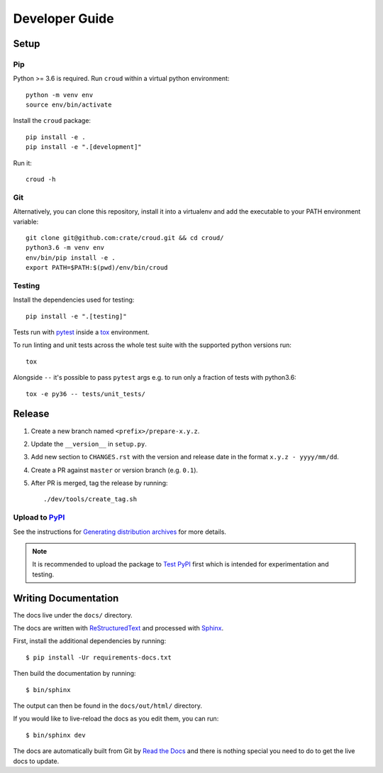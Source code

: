 ===============
Developer Guide
===============

Setup
=====

Pip
---

Python >= 3.6 is required. Run ``croud`` within a virtual python environment::

    python -m venv env
    source env/bin/activate

Install the ``croud`` package::

    pip install -e .
    pip install -e ".[development]"

Run it::

    croud -h

Git
---

Alternatively, you can clone this repository, install it into a virtualenv and
add the executable to your PATH environment variable::

    git clone git@github.com:crate/croud.git && cd croud/
    python3.6 -m venv env
    env/bin/pip install -e .
    export PATH=$PATH:$(pwd)/env/bin/croud

Testing
-------

Install the dependencies used for testing::

    pip install -e ".[testing]"

Tests run with `pytest`_ inside a `tox`_ environment.

To run linting and unit tests across the whole test suite with the supported
python versions run::

    tox

Alongside ``--`` it's possible to pass ``pytest`` args e.g. to run only a
fraction of tests with python3.6::

    tox -e py36 -- tests/unit_tests/

Release
=======

#. Create a new branch named ``<prefix>/prepare-x.y.z``.

#. Update the ``__version__`` in ``setup.py``.

#. Add new section to ``CHANGES.rst`` with the version and release date in the
   format ``x.y.z - yyyy/mm/dd``.

#. Create a PR against ``master`` or version branch (e.g. ``0.1``).

#. After PR is merged, tag the release by running::

    ./dev/tools/create_tag.sh


Upload to `PyPI`_
-----------------

See the instructions for `Generating distribution archives`_ for more details.

.. note::

    It is recommended to upload the package to `Test PyPI`_ first which is intended
    for experimentation and testing.

.. _pytest: https://docs.pytest.org/en/latest/
.. _tox: https://tox.readthedocs.io
.. _Generating distribution archives: https://packaging.python.org/tutorials/packaging-projects/#generating-distribution-archives
.. _PyPI: https://pypi.org/project/croud/
.. _Test PyPI: https://packaging.python.org/guides/using-testpypi/


Writing Documentation
=====================

The docs live under the ``docs/`` directory.

The docs are written with ReStructuredText_ and processed with Sphinx_.

First, install the additional dependencies by running::

    $ pip install -Ur requirements-docs.txt

Then build the documentation by running::

    $ bin/sphinx

The output can then be found in the ``docs/out/html/`` directory.

If you would like to live-reload the docs as you edit them, you can run::

    $ bin/sphinx dev

The docs are automatically built from Git by `Read the Docs`_ and there is
nothing special you need to do to get the live docs to update.

.. _Read the Docs: http://readthedocs.org
.. _ReStructuredText: http://docutils.sourceforge.net/rst.html
.. _Sphinx: http://sphinx-doc.org/
